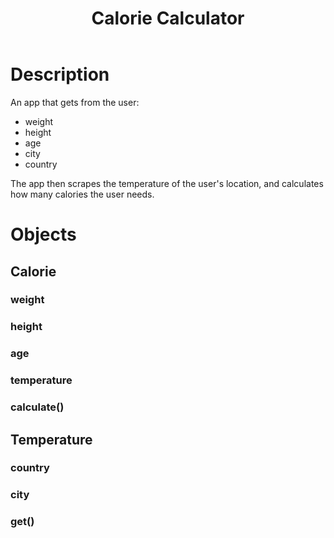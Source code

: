 #+Title: Calorie Calculator

* Description

An app that gets from the user:

- weight
- height
- age
- city
- country

The app then scrapes the temperature of the user's location, and calculates how many calories the user needs.

* Objects

** Calorie
*** weight
*** height
*** age
*** temperature
*** calculate()

** Temperature
*** country
*** city
*** get()
